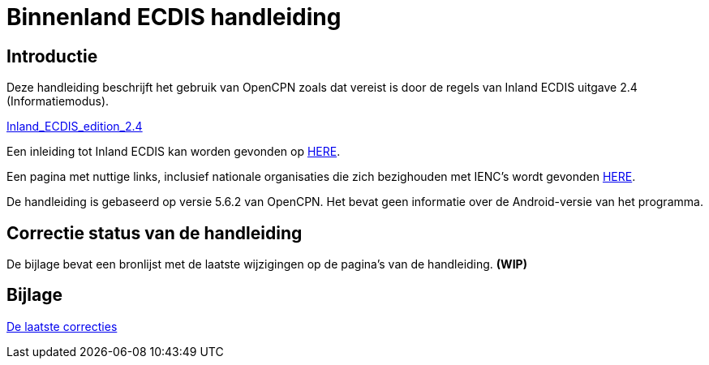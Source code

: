 = Binnenland ECDIS handleiding

== Introductie

Deze handleiding beschrijft het gebruik van OpenCPN zoals dat vereist is door de regels van Inland ECDIS uitgave 2.4 (Informatiemodus).

link:https://unece.org/fileadmin/DAM/trans/doc/2015/sc3wp3/Presentation_WP3_-_Inland_ECDIS_edition_2.4.pdf[Inland_ECDIS_edition_2.4]

Een inleiding tot Inland ECDIS kan worden gevonden op https://www.ccr-zkr.org/files/documents/workshops/wrshp181011/Leaflet_Inland_ECDIS_nl.pdf[HERE].

Een pagina met nuttige links, inclusief nationale organisaties die zich bezighouden met IENC's wordt gevonden https://ienc.openecdis.org/links[HERE].

De handleiding is gebaseerd op versie 5.6.2 van OpenCPN. Het bevat geen informatie over de Android-versie van het programma.

== Correctie status van de handleiding

De bijlage bevat een bronlijst met de laatste wijzigingen op de pagina's van de handleiding. *(WIP)*

== Bijlage

link:https://opencpn-manuals.github.io/inland-ecdis/manuals/en/sources.html[De laatste correcties]
